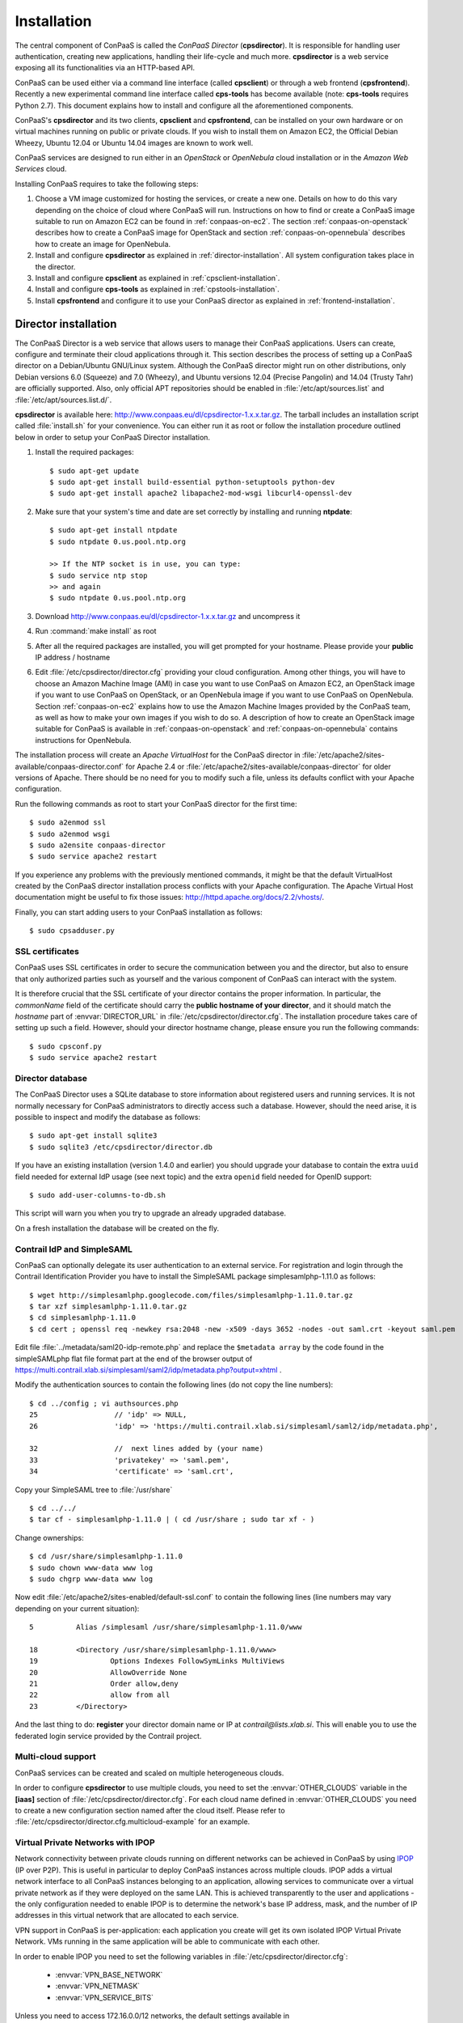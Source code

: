 ============
Installation 
============

The central component of ConPaaS is called the *ConPaaS Director*
(**cpsdirector**). It is responsible for handling user authentication,
creating new applications, handling their life-cycle and much
more. **cpsdirector** is a web service exposing all its
functionalities via an HTTP-based API.

ConPaaS can be used either via a command line interface (called
**cpsclient**) or through a web frontend (**cpsfrontend**).  Recently
a new experimental command line interface called **cps-tools** has
become available (note: **cps-tools** requires Python 2.7). This
document explains how to install and configure all the aforementioned
components.


.. _ConPaaS: http://www.conpaas.eu
.. _Flask: http://flask.pocoo.org/

ConPaaS's **cpsdirector** and its two clients, **cpsclient** and **cpsfrontend**,
can be installed on your own hardware or on virtual machines running on public
or private clouds. If you wish to install them on Amazon EC2, the Official Debian
Wheezy, Ubuntu 12.04 or Ubuntu 14.04 images are known to work well.

ConPaaS services are designed to run either in an `OpenStack` or `OpenNebula` cloud
installation or in the `Amazon Web Services` cloud.

Installing ConPaaS requires to take the following steps:

#. Choose a VM image customized for hosting the services, or create a
   new one. Details on how to do this vary depending on the choice of cloud
   where ConPaaS will run. Instructions on how to find or create a ConPaaS image
   suitable to run on Amazon EC2 can be found in :ref:`conpaas-on-ec2`.
   The section :ref:`conpaas-on-openstack` describes how to create a ConPaaS
   image for OpenStack and section :ref:`conpaas-on-opennebula` describes how to
   create an image for OpenNebula.

#. Install and configure **cpsdirector** as explained in
   :ref:`director-installation`. All system configuration takes place in the
   director. 

#. Install and configure **cpsclient** as explained in
   :ref:`cpsclient-installation`.

#. Install and configure **cps-tools** as explained in
   :ref:`cpstools-installation`.

#. Install **cpsfrontend** and configure it to use your ConPaaS
   director as explained in :ref:`frontend-installation`.

.. _director-installation:

Director installation
=====================

The ConPaaS Director is a web service that allows users to manage their ConPaaS
applications. Users can create, configure and terminate their cloud
applications through it. This section describes the process of setting up a
ConPaaS director on a Debian/Ubuntu GNU/Linux system. Although the ConPaaS director
might run on other distributions, only Debian versions 6.0 (Squeeze) and 7.0 (Wheezy),
and Ubuntu versions 12.04 (Precise Pangolin) and 14.04 (Trusty Tahr) are officially supported.
Also, only official APT repositories should be enabled in :file:`/etc/apt/sources.list` and
:file:`/etc/apt/sources.list.d/`. 

**cpsdirector** is available here:
http://www.conpaas.eu/dl/cpsdirector-1.x.x.tar.gz. The tarball includes an
installation script called :file:`install.sh` for your convenience. You can
either run it as root or follow the installation procedure outlined below in
order to setup your ConPaaS Director installation.

#. Install the required packages::

   $ sudo apt-get update
   $ sudo apt-get install build-essential python-setuptools python-dev 
   $ sudo apt-get install apache2 libapache2-mod-wsgi libcurl4-openssl-dev

#. Make sure that your system's time and date are set correctly by installing
   and running **ntpdate**::

    $ sudo apt-get install ntpdate
    $ sudo ntpdate 0.us.pool.ntp.org

    >> If the NTP socket is in use, you can type:
    $ sudo service ntp stop
    >> and again
    $ sudo ntpdate 0.us.pool.ntp.org

#. Download http://www.conpaas.eu/dl/cpsdirector-1.x.x.tar.gz and
   uncompress it

#. Run :command:`make install` as root

#. After all the required packages are installed, you will get prompted for
   your hostname. Please provide your **public** IP address / hostname

#. Edit :file:`/etc/cpsdirector/director.cfg` providing your cloud
   configuration. Among other things, you will have to choose an Amazon
   Machine Image (AMI) in case you want to use ConPaaS on Amazon EC2,
   an OpenStack image if you want to use ConPaaS on OpenStack, or
   an OpenNebula image if you want to use ConPaaS on OpenNebula.
   Section :ref:`conpaas-on-ec2` explains how to use the Amazon Machine Images
   provided by the ConPaaS team, as well as how to make your own images
   if you wish to do so. A description of how to create an OpenStack
   image suitable for ConPaaS is available in :ref:`conpaas-on-openstack` and
   :ref:`conpaas-on-opennebula` contains instructions for OpenNebula.

The installation process will create an `Apache VirtualHost` for the ConPaaS
director in :file:`/etc/apache2/sites-available/conpaas-director.conf` for Apache 2.4
or :file:`/etc/apache2/sites-available/conpaas-director` for older versions of Apache.
There should be no need for you to modify such a file, unless its defaults conflict with
your Apache configuration.

Run the following commands as root to start your ConPaaS director for
the first time::

    $ sudo a2enmod ssl
    $ sudo a2enmod wsgi
    $ sudo a2ensite conpaas-director
    $ sudo service apache2 restart

If you experience any problems with the previously mentioned commands,
it might be that the default VirtualHost created by the ConPaaS director
installation process conflicts with your Apache configuration. The
Apache Virtual Host documentation might be useful to fix those issues:
http://httpd.apache.org/docs/2.2/vhosts/.

Finally, you can start adding users to your ConPaaS installation as follows::

    $ sudo cpsadduser.py

SSL certificates
----------------
ConPaaS uses SSL certificates in order to secure the communication
between you and the director, but also to ensure that only authorized
parties such as yourself and the various component of ConPaaS can
interact with the system.

It is therefore crucial that the SSL certificate of your director contains the
proper information. In particular, the `commonName` field of the certificate
should carry the **public hostname of your director**, and it should match the
*hostname* part of :envvar:`DIRECTOR_URL` in
:file:`/etc/cpsdirector/director.cfg`. The installation procedure takes care
of setting up such a field. However, should your director hostname change,
please ensure you run the following commands::

    $ sudo cpsconf.py
    $ sudo service apache2 restart

Director database
-----------------
The ConPaaS Director uses a SQLite database to store information about
registered users and running services. It is not normally necessary for
ConPaaS administrators to directly access such a database. However,
should the need arise, it is possible to inspect and modify the database
as follows::

    $ sudo apt-get install sqlite3
    $ sudo sqlite3 /etc/cpsdirector/director.db

If you have an existing installation (version 1.4.0 and earlier) you
should upgrade your database to contain the extra ``uuid`` field needed 
for external IdP usage (see next topic) and the extra ``openid`` field
needed for OpenID support::

    $ sudo add-user-columns-to-db.sh

This script will warn you when you try to upgrade an already upgraded database.

On a fresh installation the database will be created on the fly.

Contrail IdP and SimpleSAML
---------------------------
ConPaaS can optionally delegate its user authentication to an external
service. For registration and login through the Contrail
Identification Provider you have to install the SimpleSAML package
simplesamlphp-1.11.0 as follows::

    $ wget http://simplesamlphp.googlecode.com/files/simplesamlphp-1.11.0.tar.gz
    $ tar xzf simplesamlphp-1.11.0.tar.gz
    $ cd simplesamlphp-1.11.0
    $ cd cert ; openssl req -newkey rsa:2048 -new -x509 -days 3652 -nodes -out saml.crt -keyout saml.pem

Edit file :file:`../metadata/saml20-idp-remote.php` and replace the ``$metadata
array`` by the code found in the simpleSAMLphp flat file format part at 
the end of the browser output of
https://multi.contrail.xlab.si/simplesaml/saml2/idp/metadata.php?output=xhtml .

Modify the authentication sources to contain the following lines (do 
not copy the line numbers)::

    $ cd ../config ; vi authsources.php
    25                  // 'idp' => NULL,
    26                  'idp' => 'https://multi.contrail.xlab.si/simplesaml/saml2/idp/metadata.php',

    32                  //  next lines added by (your name)
    33                  'privatekey' => 'saml.pem',
    34                  'certificate' => 'saml.crt',

Copy your SimpleSAML tree to :file:`/usr/share` ::

    $ cd ../../
    $ tar cf - simplesamlphp-1.11.0 | ( cd /usr/share ; sudo tar xf - )

Change ownerships::
        
    $ cd /usr/share/simplesamlphp-1.11.0
    $ sudo chown www-data www log
    $ sudo chgrp www-data www log

Now edit :file:`/etc/apache2/sites-enabled/default-ssl.conf` to contain the
following lines (line numbers may vary depending on your current 
situation)::

    5          Alias /simplesaml /usr/share/simplesamlphp-1.11.0/www

    18         <Directory /usr/share/simplesamlphp-1.11.0/www>
    19                 Options Indexes FollowSymLinks MultiViews
    20                 AllowOverride None
    21                 Order allow,deny
    22                 allow from all
    23         </Directory>

And the last thing to do: **register** your director domain name or IP at
*contrail@lists.xlab.si*. This will enable you to use the federated login
service provided by the Contrail project.

Multi-cloud support
-------------------
ConPaaS services can be created and scaled on multiple heterogeneous clouds.

In order to configure **cpsdirector** to use multiple clouds, you need to set
the :envvar:`OTHER_CLOUDS` variable in the **[iaas]** section of
:file:`/etc/cpsdirector/director.cfg`. For each cloud name defined in
:envvar:`OTHER_CLOUDS` you need to create a new configuration section named
after the cloud itself. Please refer to
:file:`/etc/cpsdirector/director.cfg.multicloud-example` for an example.

Virtual Private Networks with IPOP
----------------------------------
Network connectivity between private clouds running on different
networks can be achieved in ConPaaS by using IPOP_ (IP over P2P). This
is useful in particular to deploy ConPaaS instances across multiple
clouds. IPOP adds a virtual network interface to all ConPaaS instances
belonging to an application, allowing services to communicate over a
virtual private network as if they were deployed on the same LAN. This
is achieved transparently to the user and applications - the only
configuration needed to enable IPOP is to determine the network's base
IP address, mask, and the number of IP addresses in this virtual
network that are allocated to each service.

VPN support in ConPaaS is per-application: each application you create will get
its own isolated IPOP Virtual Private Network. VMs running in the same application will
be able to communicate with each other.

In order to enable IPOP you need to set the following variables in
:file:`/etc/cpsdirector/director.cfg`:

    * :envvar:`VPN_BASE_NETWORK` 
    * :envvar:`VPN_NETMASK`
    * :envvar:`VPN_SERVICE_BITS`

Unless you need to access 172.16.0.0/12 networks, the default settings
available in :file:`/etc/cpsdirector/director.cfg.example` are probably going
to work just fine.

The maximum number of services per application, as well as the number of agents
per service, is influenced by your choice of :envvar:`VPN_NETMASK` and
:envvar:`VPN_SERVICE_BITS`::

    services_per_application = 2^VPN_SERVICE_BITS
    agents_per_service = 2^(32 - NETMASK_CIDR - VPN_SERVICE_BITS) - 1

For example, by using 172.16.0.0 for :envvar:`VPN_BASE_NETWORK`, 255.240.0.0
(/12) for :envvar:`VPN_NETMASK`, and 5 :envvar:`VPN_SERVICE_BITS`, you will get
a 172.16.0.0/12 network for each of your applications. Such a network space
will be then logically partitioned between services in the same application.
With 5 bits to identify the service, you will get a maximum number of 32
services per application (2^5) and 32767 agents per service (2^(32-12-5)-1).

*Optional*: specify your own bootstrap nodes.
When two VMs use IPOP, they need a bootstrap node to find each other.
IPOP comes with a default list of bootstrap nodes from PlanetLab servers which
is enough for most use cases.
However, you may want to specify your own bootstrap nodes (replacing the default list).
Uncomment and set :envvar:`VPN_BOOTSTRAP_NODES` to the list of addresses
of your bootstrap nodes, one address per line.
A bootstrap node address specifies a protocol, an IP address and a port.
For example::

    VPN_BOOTSTRAP_NODES =
        udp://192.168.35.2:40000
        tcp://192.168.122.1:40000
        tcp://172.16.98.5:40001


.. _IPOP: http://www.grid-appliance.org/wiki/index.php/IPOP

Troubleshooting
---------------
If for some reason your Director installation is not behaving as expected, here are a few frequent issues and their solutions.

If you cannot create services, try to run this on the machine holding your Director:

1. Run the **cpscheck.py** command as root to attempt an automatic detection of
   possible misconfigurations.
2. Check your system's time and date settings as explained previously.
3. Test network connectivity between the director and the virtual machines
   deployed on the cloud(s) you are using.
4. Check the contents of :file:`/var/log/apache2/director-access.log` and
   :file:`/var/log/apache2/director-error.log`.

If services get created, but they fail to startup properly, you should try to
ssh into your manager VM as root and:

1. Make sure that a ConPaaS manager process has been started::

    root@conpaas:~# ps x | grep cpsmanage[r]
      968 ?        Sl     0:02 /usr/bin/python /root/ConPaaS/sbin/manager/php-cpsmanager -c /root/config.cfg -s 192.168.122.15
    
    
2. If a ConPaaS manager process has **not** been started, you should check if
   the manager VM can download a copy of the ConPaaS source code from the
   director. From the manager VM::

    root@conpaas:~# wget --ca-certificate /etc/cpsmanager/certs/ca_cert.pem \
        `awk '/BOOTSTRAP/ { print $3 }' /root/config.cfg`/ConPaaS.tar.gz

   The URL used by your manager VM to download the ConPaaS source code depends
   on the value you have set on your Director in
   :file:`/etc/cpsdirector/director.cfg` for the variable :envvar:`DIRECTOR_URL`.

3. See if your manager's port **443** is open *and* reachable from your
   Director. In the following example, our manager's IP address is 192.168.122.15
   and we are checking if *the director* can contact *the manager* on port 443::

    root@conpaas-director:~# apt-get install nmap
    root@conpaas-director:~# nmap -p443 192.168.122.15
    Starting Nmap 6.00 ( http://nmap.org ) at 2013-05-14 16:17 CEST
    Nmap scan report for 192.168.122.15
    Host is up (0.00070s latency).
    PORT    STATE SERVICE
    443/tcp open  https

    Nmap done: 1 IP address (1 host up) scanned in 0.08 seconds

4. Check the contents of :file:`/root/manager.err`, :file:`/root/manager.out`
   and :file:`/var/log/cpsmanager.log`.
   
5. If the Director fails to respond to requests and you receive errors such as
   ``No ConPaaS Director at the provided URL: HTTP Error 403: Forbidden`` or
   ``403 Access Denied``, you need to allow access to the root file system,
   which is denied by default in newer versions of **apache2**.
   You can fix this by modifying the file :file:`/etc/apache2/apache2.conf`.
   In particular, you need to replace these lines::


             <Directory />
                     Options FollowSymLinks
                     AllowOverride all
                     Order deny,allow
                     Allow from all
             </Directory>
             
             
   with these others::


             <Directory />
                     Options Indexes FollowSymLinks Includes ExecCGI
                     AllowOverride all
                     Order deny,allow
                     Allow from all
             </Directory> 
             
             
Command line tool installation
================================

There are two command line clients: an old one called ``cpsclient.py``
and a more recent one called ``cps-tools``.

.. _cpsclient-installation:

Installing and configuring cpsclient.py
---------------------------------------

The command line tool ``cpsclient`` can be installed as root or as a
regular user. Please note that libcurl development files (binary package
:file:`libcurl4-openssl-dev` on Debian/Ubuntu systems) need to be installed on
your system.

As root::
    
    $ sudo easy_install http://www.conpaas.eu/dl/cpsclient-1.x.x.tar.gz

(do not forget to replace 1.x.x with the exact number of the ConPaaS release you are using)

Or, if you do not have root privileges, ``cpsclient`` can also be installed in
a Python virtual environment if ``virtualenv`` is available on your machine::

    $ virtualenv conpaas # create the 'conpaas' virtualenv
    $ cd conpaas
    $ source bin/activate # activate it
    $ easy_install http://www.conpaas.eu/dl/cpsclient-1.x.x.tar.gz

Configuring ``cpsclient.py``::

    $ cpsclient.py credentials
    Enter the director URL: https://your.director.name:5555
    Enter your username: xxxxx
    Enter your password: 
    Authentication succeeded



.. _cpstools-installation:

Installing and configuring cps-tools
------------------------------------

The command line ``cps-tools`` is a more recent command line client to interact
with ConPaaS.
It has essentially a modular internal architecture that is easier to extend.
It has also "object-oriented" arguments where "ConPaaS" objects are services, users, clouds and applications.
The argument consists in stating the "object" first and then calling a sub-command on it.
It also replaces the command line tool ``cpsadduser.py``.

``cps-tools`` requires:

    * Python 2.7 
    * Python argparse module
    * Python argcomplete module

If these are not yet installed, first follow the guidelines in :ref:`python-and-ve`.

Installing ``cps-tools``::

    $ tar -xaf cps-tools-1.x.x.tar.gz
    $ cd cps-tools-1.x.x
    $ ./configure --sysconf=/etc
    $ sudo make install

or::
	
    $ make prefix=$HOME/src/virtualenv-1.11.4/ve install |& tee my-make-install.log
    $  cd ..
    $  pip install simplejson |& tee sjson.log
    $  apt-get install libffi-dev |& tee libffi.log
    $  pip install cpslib-1.x.x.tar.gz |& tee my-ve-cpslib.log

Configuring ``cps-tools``::

    $ mkdir -p $HOME/.conpaas
    $ cp /etc/cps-tools.conf $HOME/.conpaas/
    $ vim $HOME/.conpaas/cps-tools.conf
    >> update 'director_url' and 'username'
    >> do not update 'password' unless you want to execute scripts that must retrieve a certificate without interaction
    $ cps-user get_certificate
    >> enter you password
    >> now you can use cps-tools commands

.. _python-and-ve:

Installing Python2.7 and virtualenv
-----------------------------------

Recommended installation order is first ``python2.7``, then ``virtualenv`` (you will need about 0.5GB of free disk space).
Check if the following packages are installed, and install them if not::

    apt-get install gcc
    apt-get install libreadline-dev
    apt-get install -t squeeze-backports libsqlite3-dev libsqlite3-0
    apt-get install tk8.4-dev libgdbm-dev libdb-dev libncurses-dev

Installing ``python2.7``::

    $ mkdir ~/src        (choose a directory)
    $ cd ~/src
    $ wget --no-check-certificate http://www.python.org/ftp/python/2.7.2/Python-2.7.2.tgz
    $ tar xzf Python-2.7.2.tgz
    $ cd Python-2.7.2
    $ mkdir $HOME/.localpython
    $ ./configure --prefix=$HOME/.localpython |& tee my-config.log
    $ make |& tee my-make.log
    >> here you may safely ignore complaints about missing modules: bsddb185   bz2   dl   imageop   sunaudiodev  
    $ make install |& tee my-make-install.log

Installing ``virtualenv`` (here version 1.11.4)::

    $ cd ~/src
    $ wget --no-check-certificate http://pypi.python.org/packages/source/v/virtualenv/virtualenv-1.11.4.tar.gz
    $ tar xzf virtualenv-1.11.4.tar.gz
    $ cd virtualenv-1.11.4
    $ $HOME/.localpython/bin/python setup.py install     (install virtualenv using P2.7)
    
    $ $HOME/.localpython/bin/virtualenv ve -p $HOME/.localpython/bin/python2.7 
    New python executable in ve/bin/python2.7
    Also creating executable in ve/bin/python
    Installing setuptools, pip...done.
    Running virtualenv with interpreter $HOME/.localpython/bin/python2.7

Activate ``virtualenv``::

    $ alias startVE='source $HOME/src/virtualenv-1.11.4/ve/bin/activate'
    $ alias stopVE='deactivate'
    $ startVE
    (ve)$ python -V
    Python 2.7.2
    (ve)$

Install python argparse and argcomplete modules::

    (ve)$ pip install argparse
    (ve)$ pip install argcomplete
    (ve)$ activate-global-python-argcomplete


.. _frontend-installation:

Frontend installation
=====================
As for the Director, only Debian versions 6.0 (Squeeze) and 7.0 (Wheezy), and
Ubuntu versions 12.04 (Precise Pangolin) and 14.04 (Trusty Tahr) are officially
supported, and no external APT repository should be enabled. In a typical setup
Director and Frontend are installed on the same host, but such does not need to
be the case.

The ConPaaS Frontend can be downloaded from
http://www.conpaas.eu/dl/cpsfrontend-1.x.x.tar.gz. 

After having uncompressed it you should install the required packages::

   $ sudo apt-get install libapache2-mod-php5 php5-curl

Copy all the files contained in the :file:`www` directory underneath your web
server document root. For example::

   $ sudo cp -a www/ /var/www/

Copy :file:`conf/main.ini` and :file:`conf/welcome.txt` in your ConPaaS
Director configuration folder (:file:`/etc/cpsdirector`). Modify those files to
suit your needs::

   $ sudo cp conf/{main.ini,welcome.txt} /etc/cpsdirector/

Create a :file:`config.php` file in the web server directory where you have
chosen to install the frontend. :file:`config-example.php` is a good starting
point::

   $ sudo cp www/config-example.php /var/www/config.php

Note that :file:`config.php` must contain the :envvar:`CONPAAS_CONF_DIR`
option, pointing to the directory mentioned in the previous step

By default, PHP sets a default maximum size for uploaded files to 2Mb
(and 8Mb to HTTP POST requests).
However, in the web frontend, users will need to upload larger files
(for example, a WordPress tarball is about 5Mb, a MySQL dump can be tens of Mb).
To set higher limits, set the properties `post_max_size` and `upload_max_filesize`
in file :file:`/etc/php5/apache2/php.ini`. Note that property `upload_max_filesize`
cannot be larger than property `post_max_size`.

Enable SSL if you want to use your frontend via https, for example by
issuing the following commands::

    $ sudo a2enmod ssl
    $ sudo a2ensite default-ssl

Details about the SSL certificate you want to use have to be specified
in :file:`/etc/apache2/sites-available/default-ssl`.

As a last step, restart your Apache web server::

    $ sudo service apache2 restart

At this point, your front-end should be working!

.. _image-creation:

Creating A ConPaaS Services VM Image
====================================
Various services require certain packages and configurations to be present in
the VM image. ConPaaS provides facilities for creating specialized VM images
that contain these dependencies. Furthermore, for the convenience of users,
there are prebuilt Amazon AMIs that contain the dependencies for *all*
available services. If you intend to run ConPaaS on Amazon EC2 and do not need
a specialized VM image, then you can skip this section and proceed to
:ref:`conpaas-on-ec2`.

Configuring your VM image
-------------------------
The configuration file for customizing your VM image is located at 
*conpaas-services/scripts/create_vm/create-img-script.cfg*. 

In the **CUSTOMIZABLE** section of the configuration file, you can define
whether you plan to run ConPaaS on Amazon EC2, OpenStack or OpenNebula. Depending on the
virtualization technology that your target cloud uses, you should choose either
KVM or Xen for the hypervisor. Note that for Amazon EC2 this variable needs to
be set to Xen. Please do not make the recommended size for the image file
smaller than the default. The *optimize* flag enables certain optimizations to
reduce the necessary packages and disk size. These optimizations allow for
smaller VM images and faster VM startup.

In the **SERVICES** section of the configuration file, you have the opportunity
to disable any service that you do not need in your VM image. If a service is
disabled, its package dependencies are not installed in the VM image. Paired
with the *optimize* flag, the end result will be a minimal VM image that runs
only what you need.

Note that te configuration file contains also a **NUTSHELL** section. The 
settings in this section are explained in details in :ref:`conpaas-in-a-nutshell`.
However, in order to generate a regular customized VM image, make sure that both
*container* and *nutshell* flags in this section are set to *false*.

Once you are done with the configuration, you should run this command in the
*create_vm* directory:: 

    $ python create-img-script.py

This program generates a script file named *create-img-conpaas.sh*. This script
is based on your specific configurations.

Creating your VM image
----------------------
To create the image you can execute *create-img-conpaas.sh* in any 64-bit
Debian or Ubuntu machine. Please note that you will need to have root
privileges on such a system. In case you do not have root access to a Debian or
Ubuntu machine please consider installing a virtual machine using your favorite
virtualization technology, or running a Debian/Ubuntu instance in the cloud.

#. Make sure your system has the following executables installed (they
   are usually located in ``/sbin`` or ``/usr/sbin``, so make sure these
   directories are in your ``$PATH``): *dd parted losetup kpartx
   mkfs.ext3 tune2fs mount debootstrap chroot umount grub-install*

#. It is particularly important that you use Grub version 2. To install
   it::

         sudo apt-get install grub2
         
#. Execute *create-img-conpaas.sh* as root.


The last step can take a very long time. If all goes well, the final VM image
is stored as *conpaas.img*. This file is later registered to your target IaaS
cloud as your ConPaaS services image.

If things go wrong
------------------
Note that if anything fails during the image file creation, the script
will stop and it will try to revert any change it has done. However, it
might not always reset your system to its original state. To undo
everything the script has done, follow these instructions:

#. The image has been mounted as a separate file system. Find the
   mounted directory using command ``df -h``. The directory should be in
   the form of ``/tmp/tmp.X``.

#. There may be a ``dev`` and a ``proc`` directories mounted inside it.
   Unmount everything using::

           sudo umount /tmp/tmp.X/dev /tmp/tmp.X/proc /tmp/tmp.X
         

#. Find which loop device you are using::

           sudo losetup -a
         

#. Remove the device mapping::

           sudo kpartx -d /dev/loopX
         

#. Remove the binding of the loop device::

           sudo losetup -d /dev/loopX
         

#. Delete the image file

#. Your system should be back to its original state.


.. _conpaas-on-ec2:

ConPaaS on Amazon EC2
=====================
ConPaaS is capable of running over the Elastic Compute
Cloud (EC2) of Amazon Web Services (AWS). This section describes the
process of configuring an AWS account to run ConPaaS.
You can skip this section if you plan to install ConPaaS over
OpenStack or OpenNebula.

If you are new to EC2, you will need to create an account on the `Amazon
Elastic Compute Cloud <http://aws.amazon.com/ec2/>`_. A very good introduction
to EC2 is `Getting Started with Amazon EC2 Linux Instances
<http://docs.amazonwebservices.com/AWSEC2/latest/GettingStartedGuide/>`_.

Pre-built Amazon Machine Images
-------------------------------
ConPaaS requires the usage of an Amazon Machine Image (AMI) to contain the
dependencies of its processes. For your convenience we provide a pre-built
public AMI, already configured and ready to be used on Amazon EC2, for each
availability zone supported by ConPaaS. The AMI IDs of said images are:

-  ``ami-7a565912`` United States East (Northern Virginia)

-  ``ami-b7dd31f3`` United States West (Northern California)

-  ``ami-e57f49d5`` United States West (Oregon)

-  ``ami-7f7e1108`` Europe West (Ireland)

-  ``ami-3a0bc83a`` Asia Pacific (Tokyo)

-  ``ami-fcdde1ae`` Asia Pacific (Singapore)

-  ``ami-0b473b31`` Asia Pacific (Sydney)

-  ``ami-a154d0bc`` South America (Sao Paulo)

You can use one of these values when configuring your ConPaaS director
installation as described in :ref:`director-installation`.

Registering your custom VM image to Amazon EC2
----------------------------------------------
Using pre-built Amazon Machine Images is the recommended way of running ConPaaS
on Amazon EC2, as described in the previous section. However, you can also
create a new Amazon Machine Image yourself, for example in case you wish to run
ConPaaS in a different Availability Zone or if you prefer to use a custom
services image. If this is the case, you should have already created your VM
image (*conpaas.img*) as explained in :ref:`image-creation`.

Amazon AMIs are either stored on Amazon S3 (i.e. S3-backed AMIs) or on Elastic
Block Storage (i.e. EBS-backed AMIs). Each option has its own advantages;
S3-backed AMIs are usually more cost-efficient, but if you plan to use t1.micro
(free tier) your VM image should be hosted on EBS.

For an EBS-backed AMI, you should either create your *conpaas.img* on an Amazon
EC2 instance, or transfer the image to one. Once *conpaas.img* is there, you
should execute *register-image-ec2-ebs.sh* as root on the EC2 instance to
register your AMI. The script requires your **EC2_ACCESS_KEY** and
**EC2_SECRET_KEY** to proceed. At the end, the script will output your new AMI
ID. You can check this in your Amazon dashboard in the AMI section.

For a S3-backed AMI, you do not need to register your image from an EC2
instance. Simply run *register-image-ec2-s3.sh* where you have created your
*conpaas.img*. Note that you need an EC2 certificate with private key to be
able to do so. Registering an S3-backed AMI requires administrator privileges.
More information on Amazon credentials can be found at
`About AWS Security Credentials <http://docs.aws.amazon.com/AWSSecurityCredentials/1.0/AboutAWSCredentials.html>`_.

.. _security-group-ec2:

Security Group
--------------
An AWS security group is an abstraction of a set of firewall rules to
limit inbound traffic. The default policy of a new group is to deny all
inbound traffic. Therefore, one needs to specify a whitelist of
protocols and destination ports that are accessible from the outside.
The following ports should be open for all running instances:

-  TCP ports 80, 443, 5555, 8000, 8080 and 9000 – used by the Web
   Hosting service

-  TCP ports 3306, 4444, 4567, 4568 – used by the MySQL service with
   Galera extensions

-  TCP ports 8020, 8021, 8088, 50010, 50020, 50030, 50060, 50070, 50075,
   50090, 50105, 54310 and 54311 – used by the Map Reduce service

-  TCP ports 4369, 14194 and 14195 – used by the Scalarix service

-  TCP ports 2633, 8475, 8999 – used by the TaskFarm service

-  TCP ports 32636, 32638 and 32640 – used by the XtreemFS service

AWS documentation is available at
http://docs.amazonwebservices.com/AWSEC2/latest/UserGuide/index.html?using-network-security.html.

.. _conpaas-on-openstack:

ConPaaS on OpenStack
=====================

ConPaaS can be deployed over an OpenStack installation. This section
describes the process of configuring the DevStack version of OpenStack
to run ConPaaS. You can skip this section if you plan to deploy
ConPaaS over Amazon Web Services or OpenNebula.

In the rest of this section, the command-line examples assume that the user is
authenticated and able to run OpenStack commands (such as ``nova list``) on the
controller node. If this is not the case, please refer first to the OpenStack
documentation:
http://docs.openstack.org/openstack-ops/content/lay_of_the_land.html.

If OpenStack was installed using the DevStack script, the easiest way to
set the environment variables that authenticate the user is to source the
``openrc`` script from the ``devstack`` directory::

    $ source devstack/openrc admin admin

Getting the OpenStack API access credentials
--------------------------------------------
ConPaaS talks with an OpenStack deployment using the EC2 API, so first make
sure that EC2 API access is enabled for the OpenStack deployment and note
down the EC2 Access Key and EC2 Secret Key.

Using Horizon (the OpenStack dashboard), the EC2 access credentials can be
recovered by navigating to the *Project* > *Compute* > *Access & Security*
menu in the left pane of the dashboard and then selecting the *API Access*
tab. The EC2 Access Key and EC2 Secret key can be revealed by pressing the
*View Credentials* button located on the right side of the page.

Using the command line, the same credentials can be obtained by interrogating
Keystone (the OpenStack identity manager service) using the following command::

    $ keystone ec2-credentials-list

For testing the EC2 API or obtaining necessary information, it is very often
useful to install the Eucalyptus client API tools (euca2ools). On a Debian /
Ubuntu system, this can be done using the following command::

    $ sudo apt-get install euca2ools

Before executing any commands from this package, you must first export the
**EC2_URL**, **EC2_ACCESS_KEY** and **EC2_SECRET_KEY** environment variables,
using the values obtained by following the instructions above. In newer versions
of this package, these environment variables are renamed to **EC2_URL**,
**AWS_ACCESS_KEY** and **AWS_SECRET_KEY**.

Alternatively, OpenStack provides a script that, when sourced, automatically
exports all the required environment variables. Using the Horizon dashboard,
this script can be found by navigating to the *Project* > *Compute* > *Access &
Security* menu in the left pane and then selecting the *API Access* tab. An
archive containing this script (named ``ec2rc.sh``) can be downloaded by
pressing the *Download EC2 Credentials* button.

An easy way to check that euca2ools commands work is by listing all the active
instances using::

    $ euca-describe-instances

Registering your ConPaaS image to OpenStack
--------------------------------------------
This section assumes that you already have created a ConPaaS services image as
explained in :ref:`image-creation` and uploaded it to your OpenStack controller
node. To register this image with OpenStack, you may use either Horizon or the
command line client of Glance (the OpenStack image management service).

In Horizon, you can register the ConPaaS image by navigating to the *Project* >
*Compute* > *Images* menu in the left pane and then pressing the *Create Image*
button. In the next form, you should fill-in the image name, select *Image File*
as the image source and then click the *Choose File* button and select your
image (i.e. *conpaas.img*). The image format should be set to *Raw*.

Alternatively, using the command line, the ConPaaS image can be registered in
the following way::

    $ glance image-create --name <image_name> --disk-format raw --container-format bare --file <conpaas.img>

In both cases, you need to obtain the AMI ID associated with the image in order
to allow ConPaaS to refer to it when using the EC2 API. To do this, you need to
execute the following command::

    $ euca-describe-images

The AMI ID appears in the second column of the output.

Networking setup
----------------
ConPaaS requires instances to have public (floating) IP addresses assigned and
will only communicate with an instance using its public IP address.

First, you need to make sure that floating addresses are configured. You can
get a list containing all the configured floating IP addresses as follows::

    $ nova floating-ip-bulk-list

If there are no addresses configured, you can add a new IP address range using
the following command::

    $ nova floating-ip-bulk-create --pool public --interface <interface> <new_range>

for example, using the **br100** interface and the **172.16.0.224/27** address
range::

    $ nova floating-ip-bulk-create --pool public --interface br100 172.16.0.224/27

Second, OpenStack should be configured to assign a floating IP address at every
new instance creation. This can be done by adding the following line to the *[DEFAULT]*
section of the nova configuration file (``/etc/nova/nova.conf``)::

    auto_assign_floating_ip = True

Security Group
--------------
As in the case of Amazon Web Services deployments, OpenStack deployments use
security groups to limit the the network connections allowed to an instance.
The list of ports that should be opened for every instance is the same as in
the case of Amazon Web Services and can be consulted here: :ref:`security-group-ec2`.

Your configured security groups can be found in Horizon by navigating to the
*Project* > *Compute* > *Access & Security* menu in the left pane of the dashboard
and then selecting the *Security Groups* tab.

Using the command line, the security groups can be listed using::

    $ nova secgroup-list

You can use the ``default`` security group that is automatically created in every
project. However note that, unless the its default settings are changed, this
security group denies all incoming traffic.

For more details on creating and editing a security group, please refer to the
OpenStack documentation available at
http://docs.openstack.org/openstack-ops/content/security_groups.html.

SSH Key Pair
------------
In order to use your OpenStack deployment with ConPaaS, you need to configure
an SSH key pair that will allow you to login to an instance without using a
password.

In Horizon, the key pairs can be found by navigating to the *Project* > *Compute* >
*Access & Security* menu and then selecting the *Key Pairs* tab.

Using the command line, the key pairs can be listed using::

    $ nova keypair-list

By default there is no key pair configured, so you should create a new one or
import an already existing one.

Flavor
------
ConPaaS needs to know which instance type it can use, called *flavor* in OpenStack
terminology. There are quite a few flavors configured by default, which can also
be customized if needed.

The list of available flavors can obtained in Horizon by navigating to the
*Admin* > *System* > *Flavors* menu. Using the command line, the same result can
be obtained using::

    $ nova flavor-list


.. _conpaas-on-opennebula:

ConPaaS on OpenNebula
=====================
ConPaaS is capable of running over an OpenNebula
installation. This section describes the process of configuring
OpenNebula to run ConPaaS. You can skip this section if you plan to
deploy ConPaaS over Amazon Web Services or OpenStack.

Registering your ConPaaS image to OpenNebula
--------------------------------------------
This section assumed that you already have created a ConPaaS services image as
explained in :ref:`image-creation`. Upload your image (i.e. *conpaas.img*) to
your OpenNebula headnode. The headnode is where OpenNebula services are
running. You need have a valid OpenNebula account on the headnode (i.e. onevm
list works!). Although you have a valid account on OpenNebula, you may have a problem similar to this:

*/usr/lib/one/ruby/opennebula/client.rb:119:in `initialize': ONE_AUTH file not present (RuntimeError)*

You can fix it setting the ONE_AUT variable like follows::

    $ export ONE_AUTH="/var/lib/one/.one/one_auth"

To register your image, you should execute *register-image-opennebula.sh* on
the headnode. *register-image-opennebula.sh* needs the path to *conpaas.img* as
well as OpenNebula's datastore ID and  architecture Type.

To get the datastore ID, you should execute this command on the headnode::
    
    $ onedatastore list

The output of *register-image-opennebula.sh* will be your ConPaaS OpenNebula
image ID.

Make sure OpenNebula is properly configured
-------------------------------------------
OpenNebula’s OCCI daemon is used by ConPaaS to communicate with your
OpenNebula cluster. The OCCI daemon is included in OpenNebula only up to
version 4.6 (inclusive), so later versions of OpenNebula are not officially
supported at the moment.

#. The OCCI server should be configured to listen on the correct interface so that
   it can receive connections from the managers located on the VMs. This can be 
   achieved by modifying the "host" IP (or FQDN - fully qualified domain name) 
   parameter from ``/etc/one/occi-server.conf`` and restarting the OCCI server.

#. Ensure the OCCI server configuration file ``/etc/one/occi-server.conf``
   contains the following lines in section instance\_types::

       :custom:
         :template: custom.erb

#. At the end of the OCCI profile file ``/etc/one/occi_templates/common.erb``
   from your OpenNebula installation, append the following lines::
   
       <% @vm_info.each('OS') do |os| %>
            <% if os.attr('TYPE', 'arch') %>
              OS = [ arch = "<%= os.attr('TYPE', 'arch').split('/').last %>" ]
            <% end %>
       <% end %>
       GRAPHICS = [type="vnc",listen="0.0.0.0"]


   These new lines adds a number of improvements from the standard version:

   -  The match for ``OS TYPE:arch`` allows the caller to specify the
      architecture of the machine.

   -  The last line allows for using VNC to connect to the VM. This
      is very useful for debugging purposes and is not necessary once
      testing is complete.

#. Make sure you started OpenNebula’s OCCI daemon::

       sudo occi-server start

Please note that, by default, OpenNebula's OCCI server performs a reverse DNS
lookup for each and every request it handles. This can lead to very poor
performances in case of lookup issues. It is recommended *not* to install
**avahi-daemon** on the host where your OCCI server is running. If it is
installed, you can remove it as follows::
    
       sudo apt-get remove avahi-daemon

If your OCCI server still performs badly after removing **avahi-daemon**, we
suggest to disable reverse lookups on your OCCI server by editing
``/usr/lib/ruby/$YOUR_RUBY_VERSION/webrick/config.rb`` and replacing the line::

    :DoNotReverseLookup => nil,

with::

    :DoNotReverseLookup => true,


.. _conpaas-in-a-nutshell:

ConPaaS in a Nutshell
=====================

ConPaaS in a Nutshell is an extension to the ConPaaS project which aims at 
providing a cloud environment and a ConPaaS installation running on it, all
in a single VM, called the Nutshell. More specifically, this VM has an 
all-in-one OpenStack installation running on top of LXC containers, as well 
as a ConPaaS installation, including all of its components, already configured 
to work in this environment.

The Nutshell VM can be deployed on various virtual environments, not only
standard clouds such as OpenNebula, OpenStack and EC2 but also on simpler 
virtualization tools such as VirtualBox. Therefore, it provides a great developing 
and testing environment for ConPaaS without the need of accessing a cloud.

The easiest way to try the Nutshell is to download the preassembled image
for VirtualBox. This can be done from the following link:

**VirtualBox VM containing ConPaaS in a Nutshell (7.6 GB):**
  | http://www.conpaas.eu/dl/Nutshell-1.5.1.ova
  | MD5: 018ea0eaa6b6108ef020e00391ef3a96

Alternatively, you can also create such an image or a similar one that runs
on standard clouds (OpenNebula, OpenStack and Amazon EC2 are supported) by
following the instructions in the Internals guide, section :ref:`creating-a-nutshell`.

Running the Nutshell in VirtualBox
----------------------------------

Before running the appliance it is strongly suggested to 
create a host-only network on VirtualBox in case there is not already one created. To do so from the VirtualBox GUI, go to: File>Preferences>Network>Host-only Networks and click add.  Then use the File>Import appliance menu to import the image in VirtualBox.


For more information regarding the usage of the Nutshell please consult the :ref:`nutshell-guide` section in the guide.


.. _conpaas-on-raspberrypi:

ConPaaS on Raspberry PI
=======================
ConPaaS on Raspberry PI is an extension to the ConPaaS project which uses one (or more)
Raspberry PI(s) 2 Model B to create a cloud for deploying applications. Each Raspberry PI is
configured as an OpenStack compute node (using LXC containers), running only the minimal
number of OpenStack services required on such a node (``nova-compute`` and ``cinder-volume``).
All the other OpenStack services, such as Glance, Keystone, Horizon etc., are moved outside
of the PI, on a more powerful machine configured as an OpenStack controller node. The ConPaaS
Director and both clients (command line and web frontend) also run on the controller node.

To ease the deployment of the system, we provide an image containing the raw contents of
the Raspberry PI's SD card, along with a VirtualBox VM image (in the Open Virtualization
Archive format) that contains the controller node and can be deployed on any machine
connected to the same local network as the Raspberry PI(s). So, for a minimal working setup,
you will need at least one Raspberry PI 2 Model B (equipped with a 32 GB SD card) and one
laptop/desktop computer (with VirtualBox installed) that will host the backend VM. The two
have to be connected to the same local network which, in the default configuration, uses IPs
in the ``172.16.0.0/24`` range.

The two images can be downloaded from the following links:

**RPI's SD card image (4.7 GB):**
  | http://www.conpaas.eu/dl/ConPaaS-RPI/ConPaaS-RPI-SDCard-32G.img.tar.gz
  | MD5: b49a33dac4c6bdba9417b4feef1cd2aa

**VirtualBox VM containing the backend server (7.4 GB):**
  | http://www.conpaas.eu/dl/ConPaaS-RPI/ConPaaS-RPI-Backend-VM.ova
  | MD5: 0e6022423b3f940c73204320a5f4f669

Installing the image on the Raspberry PI
----------------------------------------
You need to write the image to the Raspberry PI's SD card on a different machine (equipped
with an SD card reader) and then move the SD card back into the Raspberry PI.

Download and decompress the image, then write it to the SD card using the *dd* utility.
You can follow the official instructions from the RaspberryPi.org website:

**Linux**:
  https://www.raspberrypi.org/documentation/installation/installing-images/linux.md

**MacOS**:
  https://www.raspberrypi.org/documentation/installation/installing-images/mac.md

.. warning::
  decompressing the image will result in a 32 GB file (the raw SD card image), so please
  make sure that you have enough free space before attempting this step.

.. warning::
  before writing the image, please make sure that the SD card has a capacity of at least
  31998345216 bytes.

The image was designed to fit the majority of the 32 GB SD cards, as the actual size varies
between manufacturers. As a result, its size may be a little lower than the actual size of
your card, leaving some unused space near the end of the card. A lot more unused space
remains if a bigger SD card (64 GB) is used. To recover this wasted space, you may adjust
the partitions by moving the swap partition near the end of the card and expanding the main
*ext4* partition.

.. warning::
  if you adjust the partitions, please make sure that the beginning of every partition
  remains aligned on a 4 MB boundary (the usual size of the SD card's erase block) or else
  performance may be negatively affected.

Deploying the Backend VM
------------------------
Download the *.ova* file and import it into VirtualBox. In a graphical environment, you
can usually do this by double-clicking the *.ova* file.

Adjust the resources allocated to the VM. Although the default settings use a pretty
generous amount of resources (4 CPUs and 4 GB of RAM), reducing this to a less powerful
configuration should work fine (for example 1 CPU and 2 GB of RAM). 

Another very important configuration is setting the VM's network interfaces. Two interfaces
should be present: the first one (called *eth0* inside the VM) should be configured as the
*NAT* type to allow Internet access to the VM. The second interface (*eth1* inside the VM)
should be bridged to an adapter connected to the same local network as the Raspberry PI,
so in the VM's properties select *Bridged adapter* and choose the interface to which the
Raspberry PIs are connected.

For more information regarding the usage of ConPaaS on Raspberry PI, please consult the
:ref:`raspberrypi-guide` section in the user guide.
